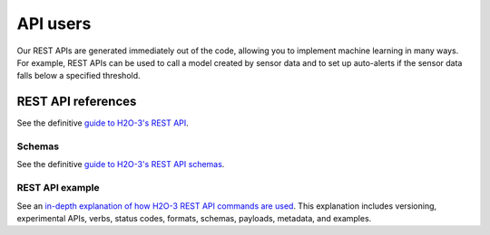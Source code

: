 API users
=========

Our REST APIs are generated immediately out of the code, allowing you to implement machine learning in many ways. For example, REST APIs can be used to call a model created by sensor data and to set up auto-alerts if the sensor data falls below a specified threshold.

REST API references
-------------------

See the definitive `guide to H2O-3's REST API <https://docs.h2o.ai/h2o/latest-stable/h2o-docs/rest-api-reference.html>`__.

Schemas
~~~~~~~

See the definitive `guide to H2O-3's REST API schemas <https://docs.h2o.ai/h2o/latest-stable/h2o-docs/rest-api-reference.html#schema-reference>`__.


REST API example
~~~~~~~~~~~~~~~~

See an `in-depth explanation of how H2O-3 REST API commands are used <https://github.com/h2oai/h2o-3/blob/master/h2o-docs/src/api/REST/h2o_3_rest_api_overview.md>`__. This explanation includes versioning, experimental APIs, verbs, status codes, formats, schemas, payloads, metadata, and examples.